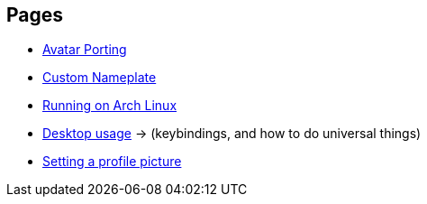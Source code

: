 :experimental:

== Pages
- xref:pages/Avatar Porting.adoc[Avatar Porting]
- xref:pages/Custom Nameplate.adoc[Custom Nameplate]
- xref:pages/Running on Arch Linux.adoc[Running on Arch Linux]
- xref:pages/Desktop usage.adoc[Desktop usage] -> (keybindings, and how to do universal things)
- xref:pages/Setting a profile picture.adoc[Setting a profile picture]